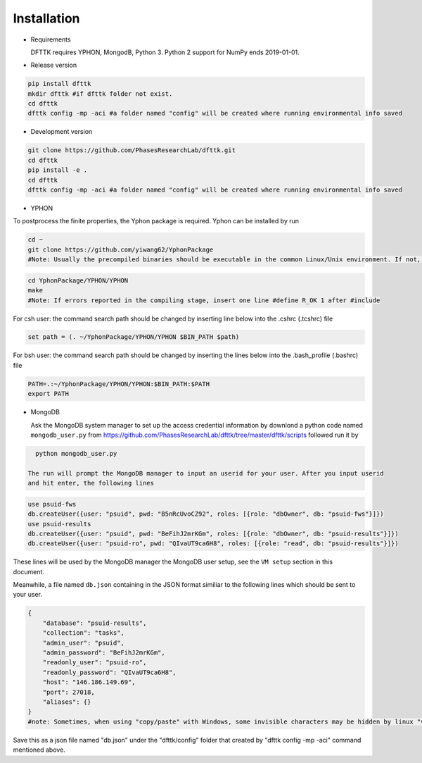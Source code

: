Installation
============

- Requirements

  DFTTK requires YPHON, MongodB, Python 3. Python 2 support for NumPy ends 2019-01-01. 

- Release version

.. code-block:: bash

    pip install dfttk
    mkdir dfttk #if dfttk folder not exist. 
    cd dfttk
    dfttk config -mp -aci #a folder named "config" will be created where running environmental info saved

- Development version

.. code-block:: bash

    git clone https://github.com/PhasesResearchLab/dfttk.git
    cd dfttk
    pip install -e .
    cd dfttk
    dfttk config -mp -aci #a folder named "config" will be created where running environmental info saved

- YPHON

To postprocess the finite properties, the Yphon package is required. Yphon can be installed by run

.. code-block:: bash

    cd ~
    git clone https://github.com/yiwang62/YphonPackage
    #Note: Usually the precompiled binaries should be executable in the common Linux/Unix environment. If not, do the following:

.. code-block:: bash

    cd YphonPackage/YPHON/YPHON 
    make
    #Note: If errors reported in the compiling stage, insert one line #define R_OK 1 after #include

For csh user: the command search path should be changed by inserting line below into the .cshrc  (.tcshrc) file

.. code-block:: bash

    set path = (. ~/YphonPackage/YPHON/YPHON $BIN_PATH $path)

For bsh user: the command search path should be changed by inserting the lines below into the .bash_profile (.bashrc) file

.. code-block:: bash

    PATH=.:~/YphonPackage/YPHON/YPHON:$BIN_PATH:$PATH
    export PATH


- MongoDB 

  Ask the MongoDB system manager to set up the access credential information by downlond a python code named
  ``mongodb_user.py`` from https://github.com/PhasesResearchLab/dfttk/tree/master/dfttk/scripts followed run it by

.. code-block:: bash

    python mongodb_user.py

  The run will prompt the MongoDB manager to input an userid for your user. After you input userid 
  and hit enter, the following lines 

.. code-block:: python

    use psuid-fws
    db.createUser({user: "psuid", pwd: "B5nRcUvoCZ92", roles: [{role: "dbOwner", db: "psuid-fws"}]})
    use psuid-results
    db.createUser({user: "psuid", pwd: "BeFihJ2mrKGm", roles: [{role: "dbOwner", db: "psuid-results"}]})
    db.createUser({user: "psuid-ro", pwd: "QIvaUT9ca6H8", roles: [{role: "read", db: "psuid-results"}]})

These lines will be used by the MongoDB manager the MongoDB user setup, see the ``VM setup`` section in this document.

Meanwhile, a file named ``db.json`` containing in the JSON format similiar to the following lines which should be sent to your user.

.. _JSONLint: https://jsonlint.com

.. code-block:: JSON

    {
        "database": "psuid-results",
        "collection": "tasks",
        "admin_user": "psuid",
        "admin_password": "BeFihJ2mrKGm",
        "readonly_user": "psuid-ro",
        "readonly_password": "QIvaUT9ca6H8",
        "host": "146.186.149.69",
        "port": 27018,
        "aliases": {}
    }
    #note: Sometimes, when using "copy/paste" with Windows, some invisible characters may be hidden by linux "vi". Make sure show/delete the invisible characters by vi command ":set list". 

Save this as a json file named "db.json" under the "dfttk/config" folder that created by "dfttk config -mp -aci" command mentioned above. 
